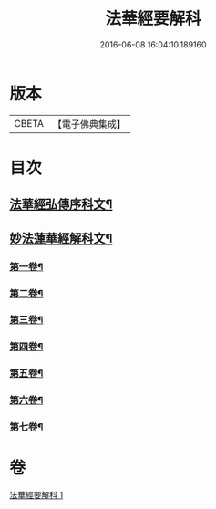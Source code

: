#+TITLE: 法華經要解科 
#+DATE: 2016-06-08 16:04:10.189160

* 版本
 |     CBETA|【電子佛典集成】|

* 目次
** [[file:KR6d0066_001.txt::001-0253a3][法華經弘傳序科文¶]]
** [[file:KR6d0066_001.txt::001-0254a2][妙法蓮華經解科文¶]]
*** [[file:KR6d0066_001.txt::001-0254a4][第一卷¶]]
*** [[file:KR6d0066_001.txt::001-0257a35][第二卷¶]]
*** [[file:KR6d0066_001.txt::001-0259a62][第三卷¶]]
*** [[file:KR6d0066_001.txt::001-0261a60][第四卷¶]]
*** [[file:KR6d0066_001.txt::001-0265a12][第五卷¶]]
*** [[file:KR6d0066_001.txt::001-0268a55][第六卷¶]]
*** [[file:KR6d0066_001.txt::001-0272a56][第七卷¶]]

* 卷
[[file:KR6d0066_001.txt][法華經要解科 1]]


